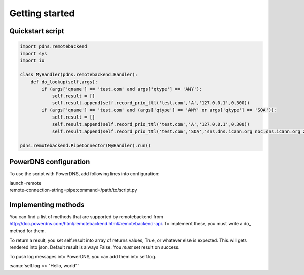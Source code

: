 ***************
Getting started
***************

Quickstart script
=================

.. code-block:: python

  import pdns.remotebackend
  import sys
  import io
  
  class MyHandler(pdns.remotebackend.Handler):
      def do_lookup(self,args):
          if (args['qname'] == 'test.com' and args['qtype'] == 'ANY'):
              self.result = []
              self.result.append(self.record_prio_ttl('test.com','A','127.0.0.1',0,300))
          if (args['qname'] == 'test.com' and (args['qtype'] == 'ANY' or args['qtype'] == 'SOA')):
              self.result = []
              self.result.append(self.record_prio_ttl('test.com','A','127.0.0.1',0,300))
              self.result.append(self.record_prio_ttl('test.com','SOA','sns.dns.icann.org noc.dns.icann.org 2013073082 7200 3600 1209600 3600',0,300))

  pdns.remotebackend.PipeConnector(MyHandler).run()


PowerDNS configuration
======================

To use the script with PowerDNS, add following lines into configuration:

.. line-block::
  launch=remote
  remote-connection-string=pipe:command=/path/to/script.py

Implementing methods
====================

You can find a list of methods that are supported by remotebackend from http://doc.powerdns.com/html/remotebackend.html#remotebackend-api. To implement these, you must write a do\_ method for them. 

.. function::do_lookup(self, args) 

To return a result, you set self.result into array of returns values, True, or whatever else is expected. This will gets rendered into json. Default result is always False. You *must* set result on success.


To push log messages into PowerDNS, you can add them into self.log. 

:samp:`self.log << "Hello, world"`
